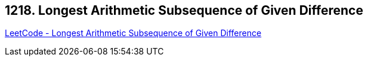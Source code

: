 == 1218. Longest Arithmetic Subsequence of Given Difference

https://leetcode.com/problems/longest-arithmetic-subsequence-of-given-difference/[LeetCode - Longest Arithmetic Subsequence of Given Difference]

